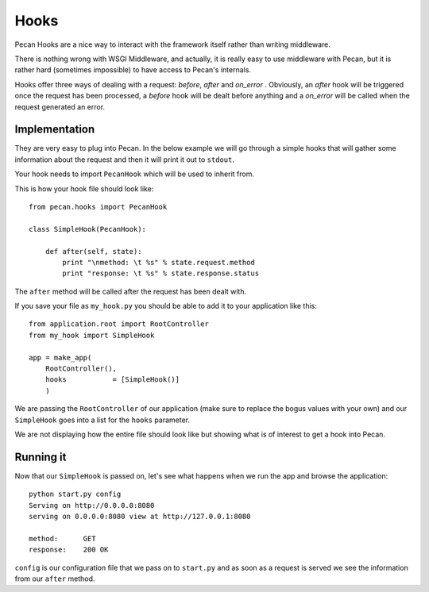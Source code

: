 .. _hooks:

Hooks
=====
Pecan Hooks are a nice way to interact with the framework itself rather than
writing middleware.

There is nothing wrong with WSGI Middleware, and actually, it is really easy to
use middleware with Pecan, but it is rather hard (sometimes impossible) to have
access to Pecan's internals.

Hooks offer three ways of dealing with a request: *before*, *after* and
*on_error* . Obviously,
an *after* hook will be triggered once the request has been processed, a *before* hook will
be dealt before anything and a *on_error* will be called when the request
generated an error.


Implementation
--------------
They are very easy to plug into Pecan. In the below example we will go through
a simple hooks that will gather some information about the request and then it
will print it out to ``stdout``.

Your hook needs to import ``PecanHook`` which will be used to inherit from.

This is how your hook file should look like::

    from pecan.hooks import PecanHook

    class SimpleHook(PecanHook):

        def after(self, state):
            print "\nmethod: \t %s" % state.request.method
            print "response: \t %s" % state.response.status

The ``after`` method will be called after the request has been dealt with.

If you save your file as ``my_hook.py`` you should be able to add it to your 
application like this::

    from application.root import RootController
    from my_hook import SimpleHook

    app = make_app(
        RootController(),
        hooks           = [SimpleHook()]
        )

We are passing the ``RootController`` of our application (make sure to replace
the bogus values with your own) and our ``SimpleHook`` goes into a list for the
``hooks`` parameter.

We are not displaying how the entire file should look like but showing what is
of interest to get a hook into Pecan.

Running it
----------
Now that our ``SimpleHook`` is passed on, let's see what happens when we run
the app and browse the application::

    python start.py config
    Serving on http://0.0.0.0:8080
    serving on 0.0.0.0:8080 view at http://127.0.0.1:8080

    method: 	 GET
    response: 	 200 OK

``config`` is our configuration file that we pass on to ``start.py`` and as
soon as a request is served we see the information from our ``after`` method.


